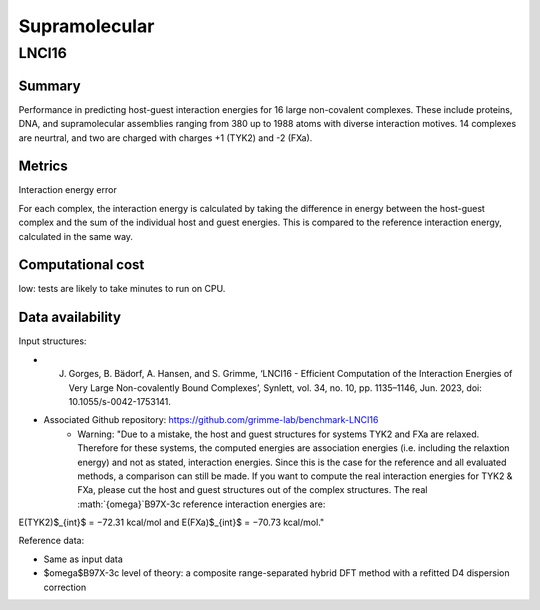 ==============
Supramolecular
==============

LNCI16
======

Summary
-------

Performance in predicting host-guest interaction energies for 16 large non-covalent
complexes. These include proteins, DNA, and supramolecular assemblies ranging from 380
up to 1988 atoms with diverse interaction motives. 14 complexes are neurtral, and two are
charged with charges +1 (TYK2) and -2 (FXa).

Metrics
-------

Interaction energy error

For each complex, the interaction energy is calculated by taking the difference in energy
between the host-guest complex and the sum of the individual host and guest energies. This is
compared to the reference interaction energy, calculated in the same way.


Computational cost
------------------

low: tests are likely to take minutes to run on CPU.

Data availability
-----------------

Input structures:

* J. Gorges, B. Bädorf, A. Hansen, and S. Grimme, ‘LNCI16 - Efficient Computation of the Interaction Energies of Very Large Non-covalently Bound Complexes’, Synlett, vol. 34, no. 10, pp. 1135–1146, Jun. 2023, doi: 10.1055/s-0042-1753141.
* Associated Github repository: https://github.com/grimme-lab/benchmark-LNCI16
    * Warning: "Due to a mistake, the host and guest structures for systems TYK2 and FXa are relaxed. Therefore for these systems, the computed energies are association energies (i.e. including the relaxtion energy) and not as stated, interaction energies. Since this is the case for the reference and all evaluated methods, a comparison can still be made. If you want to compute the real interaction energies for TYK2 & FXa, please cut the host and guest structures out of the complex structures. The real :math:`{\omega}`B97X-3c reference interaction energies are:
E(TYK2)$_{int}$ = −72.31 kcal/mol and E(FXa)$_{int}$ = −70.73 kcal/mol."

Reference data:

* Same as input data
* $\omega$B97X-3c level of theory: a composite range-separated hybrid DFT method with a refitted D4 dispersion correction
